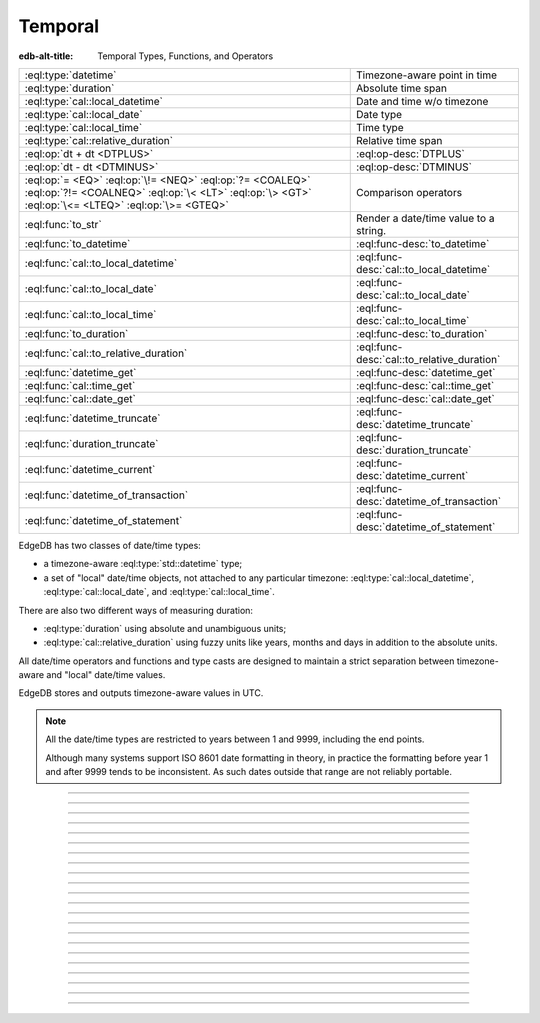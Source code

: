 .. _ref_std_datetime:


========
Temporal
========

:edb-alt-title: Temporal Types, Functions, and Operators

.. list-table::
    :class: funcoptable

    * - :eql:type:`datetime`
      - Timezone-aware point in time

    * - :eql:type:`duration`
      - Absolute time span

    * - :eql:type:`cal::local_datetime`
      - Date and time w/o timezone

    * - :eql:type:`cal::local_date`
      - Date type

    * - :eql:type:`cal::local_time`
      - Time type

    * - :eql:type:`cal::relative_duration`
      - Relative time span

    * - :eql:op:`dt + dt <DTPLUS>`
      - :eql:op-desc:`DTPLUS`

    * - :eql:op:`dt - dt <DTMINUS>`
      - :eql:op-desc:`DTMINUS`

    * - :eql:op:`= <EQ>` :eql:op:`\!= <NEQ>` :eql:op:`?= <COALEQ>`
        :eql:op:`?!= <COALNEQ>` :eql:op:`\< <LT>` :eql:op:`\> <GT>`
        :eql:op:`\<= <LTEQ>` :eql:op:`\>= <GTEQ>`
      - Comparison operators

    * - :eql:func:`to_str`
      - Render a date/time value to a string.

    * - :eql:func:`to_datetime`
      - :eql:func-desc:`to_datetime`

    * - :eql:func:`cal::to_local_datetime`
      - :eql:func-desc:`cal::to_local_datetime`

    * - :eql:func:`cal::to_local_date`
      - :eql:func-desc:`cal::to_local_date`

    * - :eql:func:`cal::to_local_time`
      - :eql:func-desc:`cal::to_local_time`

    * - :eql:func:`to_duration`
      - :eql:func-desc:`to_duration`

    * - :eql:func:`cal::to_relative_duration`
      - :eql:func-desc:`cal::to_relative_duration`

    * - :eql:func:`datetime_get`
      - :eql:func-desc:`datetime_get`

    * - :eql:func:`cal::time_get`
      - :eql:func-desc:`cal::time_get`

    * - :eql:func:`cal::date_get`
      - :eql:func-desc:`cal::date_get`

    * - :eql:func:`datetime_truncate`
      - :eql:func-desc:`datetime_truncate`

    * - :eql:func:`duration_truncate`
      - :eql:func-desc:`duration_truncate`

    * - :eql:func:`datetime_current`
      - :eql:func-desc:`datetime_current`

    * - :eql:func:`datetime_of_transaction`
      - :eql:func-desc:`datetime_of_transaction`

    * - :eql:func:`datetime_of_statement`
      - :eql:func-desc:`datetime_of_statement`

.. _ref_std_datetime_intro:

EdgeDB has two classes of date/time types:

* a timezone-aware :eql:type:`std::datetime` type;

* a set of "local" date/time objects, not attached to any particular
  timezone: :eql:type:`cal::local_datetime`, :eql:type:`cal::local_date`,
  and :eql:type:`cal::local_time`.

There are also two different ways of measuring duration:

* :eql:type:`duration` using absolute and unambiguous units;

* :eql:type:`cal::relative_duration` using fuzzy units like years,
  months and days in addition to the absolute units.

All date/time operators and functions and type casts are designed to
maintain a strict separation between timezone-aware and "local"
date/time values.

EdgeDB stores and outputs timezone-aware values in UTC.

.. note::

    All the date/time types are restricted to years between 1 and
    9999, including the end points.

    Although many systems support ISO 8601 date formatting in theory,
    in practice the formatting before year 1 and after 9999 tends to
    be inconsistent. As such dates outside that range are not reliably
    portable.


----------


.. eql:type:: std::datetime


    A timezone-aware type representing a moment in time.

    All dates must correspond to dates that exist in the proleptic Gregorian
    calendar.

    :eql:op:`Casting <CAST>` is a simple way to obtain a
    :eql:type:`datetime` value in an expression:

    .. code-block:: edgeql

        SELECT <datetime>'2018-05-07T15:01:22.306916+00';
        SELECT <datetime>'2018-05-07T15:01:22+00';

    Note that when casting from strings, the string should be in ISO
    8601 format with timezone included:

    .. code-block:: edgeql-repl

        db> SELECT <datetime>'January 01 2019 UTC';
        InvalidValueError: invalid input syntax for type
        std::datetime: 'January 01 2019 UTC'
        Hint: Please use ISO8601 format. Alternatively "to_datetime"
        function provides custom formatting options.

        db> SELECT <datetime>'2019-01-01T15:01:22';
        InvalidValueError: invalid input syntax for type
        std::datetime: '2019-01-01T15:01:22'
        Hint: Please use ISO8601 format. Alternatively "to_datetime"
        function provides custom formatting options.

    All ``datetime`` values are restricted to the range from year 1 to 9999.

    See functions :eql:func:`datetime_get`, :eql:func:`to_datetime`,
    and :eql:func:`to_str` for more ways of working with
    :eql:type:`datetime`.




----------


.. eql:type:: cal::local_datetime

    A type representing date and time without time zone.

    :eql:op:`Casting <CAST>` is a simple way to obtain a
    :eql:type:`cal::local_datetime` value in an expression:

    .. code-block:: edgeql

        SELECT <cal::local_datetime>'2018-05-07T15:01:22.306916';
        SELECT <cal::local_datetime>'2018-05-07T15:01:22';

    Note that when casting from strings, the string should be in ISO
    8601 format without timezone:

    .. code-block:: edgeql-repl

        db> SELECT <cal::local_datetime>'2019-01-01T15:01:22+00';
        InvalidValueError: invalid input syntax for type
        cal::local_datetime: '2019-01-01T15:01:22+00'
        Hint: Please use ISO8601 format. Alternatively
        "cal::to_local_datetime" function provides custom formatting
        options.

        db> SELECT <cal::local_datetime>'January 01 2019';
        InvalidValueError: invalid input syntax for type
        cal::local_datetime: 'January 01 2019'
        Hint: Please use ISO8601 format. Alternatively
        "cal::to_local_datetime" function provides custom formatting
        options.

    All ``datetime`` values are restricted to the range from year 1 to 9999.

    See functions :eql:func:`datetime_get`, :eql:func:`cal::to_local_datetime`,
    and :eql:func:`to_str` for more ways of working with
    :eql:type:`cal::local_datetime`.


----------


.. eql:type:: cal::local_date

    A type representing a date without a time zone.

    :eql:op:`Casting <CAST>` is a simple way to obtain a
    :eql:type:`cal::local_date` value in an expression:

    .. code-block:: edgeql

        SELECT <cal::local_date>'2018-05-07';

    Note that when casting from strings, the string should be in ISO
    8601 date format.

    See functions :eql:func:`cal::date_get`, :eql:func:`cal::to_local_date`,
    and :eql:func:`to_str` for more ways of working with
    :eql:type:`cal::local_date`.


----------


.. eql:type:: cal::local_time

    A type representing time without a time zone.

    :eql:op:`Casting <CAST>` is a simple way to obtain a
    :eql:type:`cal::local_time` value in an expression:

    .. code-block:: edgeql

        SELECT <cal::local_time>'15:01:22.306916';
        SELECT <cal::local_time>'15:01:22';

    Note that when casting from strings, the string should be in ISO
    8601 time format.

    See functions :eql:func:`cal::time_get`, :eql:func:`cal::to_local_time`,
    and :eql:func:`to_str` for more ways of working with
    :eql:type:`cal::local_time`.


----------



.. _ref_datetime_duration:

.. eql:type:: std::duration

    A type representing a span of time.

    Valid units when converting from a string (and combinations of them):
    - ``'microseconds'``
    - ``'milliseconds'``
    - ``'seconds'``
    - ``'minutes'``
    - ``'hours'``

    .. code-block:: edgeql

        SELECT <duration>'45.6 seconds';
        SELECT <duration>'15 milliseconds';
        SELECT <duration>'48 hours 45 minutes';
        SELECT <duration>'-7 minutes';

    All date/time types support the ``+`` and ``-`` arithmetic operations
    with durations:

    .. code-block:: edgeql-repl

        db> select <datetime>'2019-01-01T00:00:00Z' - <duration>'24 hours';
        {<datetime>'2018-12-31T00:00:00+00:00'}
        db> select <cal::local_time>'22:00' + <duration>'1 hour';
        {<cal::local_time>'23:00:00'}

    Duration is a fixed number of seconds and microseconds and isn't
    adjusted by timezone, length of month or anything else in datetime
    calculations.

    See functions :eql:func:`to_duration`, and :eql:func:`to_str` and
    date/time :eql:op:`operators <DTMINUS>` for more ways of working with
    :eql:type:`duration`.


----------


.. eql:type:: cal::relative_duration

    A type representing a span of time.

    Unlike :eql:type:`std::duration` a ``relative_duration`` is not a precise
    measurment because it uses 3 different units under the hood: months, days
    and seconds. However not all months have the same number of days and not
    all days have the same number of seconds. For example 2019 was a leap year
    and had 366 days. Notice how the number of hours in each year below is
    different.

    .. code-block:: edgeql-repl

        db> WITH
        ...     first_day_of_2020 := <datetime>'2020-01-01T00:00:00Z',
        ...     one_year := <cal::relative_duration>'1 year',
        ...     first_day_of_next_year := first_day_of_2020 + one_year
        ... SELECT first_day_of_next_year - first_day_of_2020;
        {<duration>'8784:00:00'}
        db> WITH
        ...     first_day_of_2019 := <datetime>'2019-01-01T00:00:00Z',
        ...     one_year := <cal::relative_duration>'1 year',
        ...     first_day_of_next_year := first_day_of_2019 + one_year
        ... SELECT first_day_of_next_year - first_day_of_2019;
        {<duration>'8760:00:00'}

    Valid units when converting from a string (and combinations of them):
    - ``'microseconds'``
    - ``'milliseconds'``
    - ``'seconds'``
    - ``'minutes'``
    - ``'hours'``
    - ``'days'``
    - ``'weeks'``
    - ``'months'``
    - ``'years'``
    - ``'decades'``
    - ``'centuries'``
    - ``'millennia'``

    .. code-block:: edgeql

        SELECT <cal::relative_duration>'45.6 seconds';
        SELECT <cal::relative_duration>'15 milliseconds';
        SELECT <cal::relative_duration>'3 weeks 45 minutes';
        SELECT <cal::relative_duration>'-7 millennia';

    All date/time types support the ``+`` and ``-`` arithmetic operations
    with relative_durations:

    .. code-block:: edgeql-repl

        db> select <datetime>'2019-01-01T00:00:00Z' -
        ...        <cal::relative_duration>'3 years';
        {<datetime>'2016-01-01T00:00:00+00:00'}
        db> select <cal::local_time>'22:00' +
        ...        <cal::relative_duration>'1 hour';
        {<cal::local_time>'23:00:00'}

    If an arithmetic operation results in a day that doesn't exist in the given
    month, the last day of the month is used instead.

    .. code-block:: edgeql-repl

      db> select <cal::local_datetime>"2021-01-31T15:00:00" +
      ...        <cal::relative_duration>"1 month";
      {<cal::local_datetime>'2021-02-28T15:00:00'}


    During arithmetic operations involving a ``relative_duration`` consisting
    of multiple components (units), higher-order components are applied first,
    followed by lower-order elements.

    .. code-block:: edgeql-repl

      db> select <cal::local_datetime>"2021-04-30T15:00:00" +
      ...        <cal::relative_duration>"1 month 1 day";
      {<cal::local_datetime>'2021-05-31T15:00:00'}

    Compare this to adding up the same duration components separately
    with higher-order units first and then lower-order, which produces
    the same result as above:

    .. code-block:: edgeql-repl

      db> select <cal::local_datetime>"2021-04-30T15:00:00" +
      ...        <cal::relative_duration>"1 month" +
      ...        <cal::relative_duration>"1 day";
      {<cal::local_datetime>'2021-05-31T15:00:00'}

    When the order is reversed the result may actually be different
    for some corner cases:

    .. code-block:: edgeql-repl

      db> select <cal::local_datetime>"2021-04-30T15:00:00" +
      ...        <cal::relative_duration>"1 day" +
      ...        <cal::relative_duration>"1 month";
      {<cal::local_datetime>'2021-06-01T15:00:00'}

    **Gotchas**

    Due to the implementation of ``relative_duration`` logic, arithmetic
    operations may behave counterintuitively.

    Non-associative

    .. code-block:: edgeql-repl

      db> select <cal::local_datetime>'2021-01-31T00:00:00' +
      ...        <cal::relative_duration>'1 month' +
      ...        <cal::relative_duration>'1 month';
      {<cal::local_datetime>'2021-03-28T00:00:00'}
      db> select <cal::local_datetime>'2021-01-31T00:00:00' +
      ...       (<cal::relative_duration>'1 month' +
      ...        <cal::relative_duration>'1 month');
      {<cal::local_datetime>'2021-03-31T00:00:00'}
      db> select <cal::local_date>'2021-01-31' +
      ...        <cal::relative_duration>'12 hours' +
      ...        <cal::relative_duration>'12 hours';
      {<cal::local_date>'2021-01-31'}
      db> select <cal::local_date>'2021-01-31' +
      ...       (<cal::relative_duration>'12 hours' +
      ...        <cal::relative_duration>'12 hours');
      {<cal::local_date>'2021-02-01'}

    Lossy

    .. code-block:: edgeql-repl

      db> with m := <cal::relative_duration>'1 month'
      ... select <cal::local_date>'2021-01-31' + m
      ...        =
      ...        <cal::local_date>'2021-01-30' + m;
      {true}

    Asymmetric

    .. code-block:: edgeql-repl

      db> with m := <cal::relative_duration>'1 month'
      ... select <cal::local_date>'2021-01-31' + m - m;
      {<cal::local_date>'2021-01-28'}

    Non-monotonic

    .. code-block:: edgeql-repl

      db> with m := <cal::relative_duration>'1 month'
      ... select <cal::local_datetime>'2021-01-31T01:00:00' + m
      ...        <
      ...        <cal::local_datetime>'2021-01-30T23:00:00' + m;
      {true}
      db> with m := <cal::relative_duration>'2 month'
      ... select <cal::local_datetime>'2021-01-31T01:00:00' + m
      ...        <
      ...        <cal::local_datetime>'2021-01-30T23:00:00' + m;
      {false}

    See functions :eql:func:`cal::to_relative_duration`, and :eql:func:`to_str`
    and date/time :eql:op:`operators <DTMINUS>` for more ways of working with
    :eql:type:`cal::relative_duration`.


----------


.. eql:operator:: DTPLUS: datetime + duration -> datetime
                          cal::local_datetime + duration -> cal::local_datetime
                          cal::local_date + duration -> cal::local_date
                          cal::local_time + duration -> cal::local_time
                          duration + duration -> duration
                          datetime + cal::relative_duration \
                              -> cal::relative_duration
                          cal::local_dateiime + cal::relative_duration \
                              -> cal::relative_duration
                          cal::local_date + cal::relative_duration \
                              -> cal::relative_duration
                          cal::local_time + cal::relative_duration \
                              -> cal::relative_duration
                          duration + cal::relative_duration \
                              -> cal::relative_duration
                          cal::relative_duration + cal::relative_duration \
                              -> cal::relative_duration

    Time interval addition.

    This operator is commutative.

    .. code-block:: edgeql-repl

        db> SELECT <cal::local_time>'22:00' + <duration>'1 hour';
        {<cal::local_time>'23:00:00'}
        db> SELECT <duration>'1 hour' + <cal::local_time>'22:00';
        {<cal::local_time>'23:00:00'}
        db> SELECT <duration>'1 hour' + <duration>'2 hours';
        {10800s}


----------


.. eql:operator:: DTMINUS: duration - duration -> duration
                           datetime - datetime -> duration
                           cal::local_datetime - cal::local_datetime \
                                -> duration
                           local_time - local_time -> duration
                           local_date - local_date -> duration
                           datetime - duration -> datetime
                           cal::local_datetime - duration \
                                -> cal::local_datetime
                           local_time - duration -> local_time
                           local_date - duration -> local_date
                           duration - cal::relative_duration \
                                -> cal::relative_duration
                           cal::relative_duration - duration\
                                -> cal::relative_duration
                           cal::relative_duration - cal::relative_duration \
                                -> cal::relative_duration
                           datetime - cal::relative_duration -> datetime
                           cal::local_datetime - cal::relative_duration \
                                -> cal::local_datetime
                           local_time - cal::relative_duration -> local_time
                           local_date - cal::relative_duration -> local_date

    Time interval and date/time subtraction.

    .. code-block:: edgeql-repl

        db> SELECT <datetime>'2019-01-01T01:02:03+00' -
        ...   <duration>'24 hours';
        {<datetime>'2018-12-31T01:02:03Z'}
        db> SELECT <datetime>'2019-01-01T01:02:03+00' -
        ...   <datetime>'2019-02-01T01:02:03+00';
        {-2678400s}
        db> SELECT <duration>'1 hour' -
        ...   <duration>'2 hours';
        {-3600s}

    It is an error to subtract a date/time object from a time interval:

    .. code-block:: edgeql-repl

        db> SELECT <duration>'1 day' -
        ...   <datetime>'2019-01-01T01:02:03+00';
        QueryError: operator '-' cannot be applied to operands ...

    It is also an error to subtract timezone-aware :eql:type:`std::datetime`
    to or from :eql:type:`cal::local_datetime`:

    .. code-block:: edgeql-repl

        db> SELECT <datetime>'2019-01-01T01:02:03+00' -
        ...   <cal::local_datetime>'2019-02-01T01:02:03';
        QueryError: operator '-' cannot be applied to operands ...


----------

.. eql:function:: std::datetime_current() -> datetime

    Return the current server date and time.

    .. code-block:: edgeql-repl

        db> SELECT datetime_current();
        {<datetime>'2018-05-14T20:07:11.755827Z'}


----------


.. eql:function:: std::datetime_of_transaction() -> datetime

    Return the date and time of the start of the current transaction.


----------


.. eql:function:: std::datetime_of_statement() -> datetime

    Return the date and time of the start of the current statement.


----------


.. eql:function:: std::datetime_get(dt: datetime, el: str) -> float64
                  std::datetime_get(dt: cal::local_datetime, \
                                    el: str) -> float64

    Extract a specific element of input datetime by name.

    The :eql:type:`datetime` scalar has the following elements
    available for extraction:

    - ``'epochseconds'`` - the number of seconds since 1970-01-01 00:00:00
      UTC (Unix epoch) for :eql:type:`datetime` or local time for
      :eql:type:`cal::local_datetime`. It can be negative.
    - ``'century'`` - the century according to the Gregorian calendar
    - ``'day'`` - the day of the month (1-31)
    - ``'decade'`` - the decade (year divided by 10 and rounded down)
    - ``'dow'`` - the day of the week from Sunday (0) to Saturday (6)
    - ``'doy'`` - the day of the year (1-366)
    - ``'hour'`` - the hour (0-23)
    - ``'isodow'`` - the ISO day of the week from Monday (1) to Sunday (7)
    - ``'isoyear'`` - the ISO 8601 week-numbering year that the date falls in.
      See the ``'week'`` element for more details.
    - ``'microseconds'`` - the seconds including fractional value expressed
      as microseconds
    - ``'millennium'`` - the millennium. The third millennium started
      on Jan 1, 2001.
    - ``'milliseconds'`` - the seconds including fractional value expressed
      as milliseconds
    - ``'minutes'`` - the minutes (0-59)
    - ``'month'`` - the month of the year (1-12)
    - ``'quarter'`` - the quarter of the year (1-4)
    - ``'seconds'`` - the seconds, including fractional value from 0 up to and
      not including 60
    - ``'week'`` - the number of the ISO 8601 week-numbering week of
      the year. ISO weeks are defined to start on Mondays and the
      first week of a year must contain Jan 4 of that year.
    - ``'year'`` - the year

    .. code-block:: edgeql-repl

        db> SELECT datetime_get(
        ...     <datetime>'2018-05-07T15:01:22.306916+00',
        ...     'epochseconds');
        {1525705282.306916}

        db> SELECT datetime_get(
        ...     <datetime>'2018-05-07T15:01:22.306916+00',
        ...     'year');
        {2018}

        db> SELECT datetime_get(
        ...     <datetime>'2018-05-07T15:01:22.306916+00',
        ...     'quarter');
        {2}

        db> SELECT datetime_get(
        ...     <datetime>'2018-05-07T15:01:22.306916+00',
        ...     'doy');
        {127}

        db> SELECT datetime_get(
        ...     <datetime>'2018-05-07T15:01:22.306916+00',
        ...     'hour');
        {15}


----------


.. eql:function:: cal::time_get(dt: cal::local_time, el: str) -> float64

    Extract a specific element of input time by name.

    The :eql:type:`cal::local_time` scalar has the following elements
    available for extraction:

    - ``'midnightseconds'``
    - ``'hour'``
    - ``'microseconds'``
    - ``'milliseconds'``
    - ``'minutes'``
    - ``'seconds'``

    For full description of what these elements extract see
    :eql:func:`datetime_get`.

    .. code-block:: edgeql-repl

        db> SELECT cal::time_get(
        ...     <cal::local_time>'15:01:22.306916', 'minutes');
        {1}

        db> SELECT cal::time_get(
        ...     <cal::local_time>'15:01:22.306916', 'milliseconds');
        {22306.916}


----------


.. eql:function:: cal::date_get(dt: local_date, el: str) -> float64

    Extract a specific element of input date by name.

    The :eql:type:`cal::local_date` scalar has the following elements
    available for extraction:

    - ``'century'`` - the century according to the Gregorian calendar
    - ``'day'`` - the day of the month (1-31)
    - ``'decade'`` - the decade (year divided by 10 and rounded down)
    - ``'dow'`` - the day of the week from Sunday (0) to Saturday (6)
    - ``'doy'`` - the day of the year (1-366)
    - ``'isodow'`` - the ISO day of the week from Monday (1) to Sunday (7)
    - ``'isoyear'`` - the ISO 8601 week-numbering year that the date falls in.
      See the ``'week'`` element for more details.
    - ``'millennium'`` - the millennium. The third millennium started
      on Jan 1, 2001.
    - ``'month'`` - the month of the year (1-12)
    - ``'quarter'`` - the quarter of the year (1-4)
      not including 60
    - ``'week'`` - the number of the ISO 8601 week-numbering week of
      the year. ISO weeks are defined to start on Mondays and the
      first week of a year must contain Jan 4 of that year.
    - ``'year'`` - the year

    .. code-block:: edgeql-repl

        db> SELECT cal::date_get(
        ...     <cal::local_date>'2018-05-07', 'century');
        {21}

        db> SELECT cal::date_get(
        ...     <cal::local_date>'2018-05-07', 'year');
        {2018}

        db> SELECT cal::date_get(
        ...     <cal::local_date>'2018-05-07', 'month');
        {5}

        db> SELECT cal::date_get(
        ...     <cal::local_date>'2018-05-07', 'doy');
        {127}


----------


.. eql:function:: std::datetime_truncate(dt: datetime, unit: str) -> datetime

    Truncate the input datetime to a particular precision.

    The valid *unit* values in order or decreasing precision are:

    - ``'microseconds'``
    - ``'milliseconds'``
    - ``'seconds'``
    - ``'minutes'``
    - ``'hours'``
    - ``'days'``
    - ``'weeks'``
    - ``'months'``
    - ``'quarters'``
    - ``'years'``
    - ``'decades'``
    - ``'centuries'``

    .. code-block:: edgeql-repl

        db> SELECT datetime_truncate(
        ...     <datetime>'2018-05-07T15:01:22.306916+00', 'years');
        {<datetime>'2018-01-01T00:00:00Z'}

        db> SELECT datetime_truncate(
        ...     <datetime>'2018-05-07T15:01:22.306916+00', 'quarters');
        {<datetime>'2018-04-01T00:00:00Z'}

        db> SELECT datetime_truncate(
        ...     <datetime>'2018-05-07T15:01:22.306916+00', 'days');
        {<datetime>'2018-05-07T00:00:00Z'}

        db> SELECT datetime_truncate(
        ...     <datetime>'2018-05-07T15:01:22.306916+00', 'hours');
        {<datetime>'2018-05-07T15:00:00Z'}


----------


.. eql:function:: std::duration_truncate(dt: duration, unit: str) -> duration

    Truncate the input duration to a particular precision.

    The valid *unit* values are:
    - ``'microseconds'``
    - ``'milliseconds'``
    - ``'seconds'``
    - ``'minutes'``
    - ``'hours'``

    .. code-block:: edgeql-repl

        db> SELECT duration_truncate(
        ...     <duration>'15:01:22', 'hours');
        {54000s}

        db> SELECT duration_truncate(
        ...     <duration>'15:01:22.306916', 'minutes');
        {54060s}


----------


.. eql:function:: std::to_datetime(s: str, fmt: OPTIONAL str={}) -> datetime
                  std::to_datetime(local: cal::local_datetime, zone: str) \
                    -> datetime
                  std::to_datetime(year: int64, month: int64, day: int64, \
                    hour: int64, min: int64, sec: float64, timezone: str) \
                    -> datetime
                  std::to_datetime(epochseconds: decimal) -> datetime
                  std::to_datetime(epochseconds: float64) -> datetime
                  std::to_datetime(epochseconds: int64) -> datetime

    :index: parse datetime

    Create a :eql:type:`datetime` value.

    The :eql:type:`datetime` value can be parsed from the input
    :eql:type:`str` *s*. By default, the input is expected to conform
    to ISO 8601 format. However, the optional argument *fmt* can
    be used to override the :ref:`input format
    <ref_std_converters_datetime_fmt>` to other forms.

    .. code-block:: edgeql-repl

        db> SELECT to_datetime('2018-05-07T15:01:22.306916+00');
        {<datetime>'2018-05-07T15:01:22.306916Z'}
        db> SELECT to_datetime('2018-05-07T15:01:22+00');
        {<datetime>'2018-05-07T15:01:22Z'}
        db> SELECT to_datetime('May 7th, 2018 15:01:22 +00',
        ...                    'Mon DDth, YYYY HH24:MI:SS TZH');
        {<datetime>'2018-05-07T15:01:22Z'}

    Alternatively, the :eql:type:`datetime` value can be constructed
    from a :eql:type:`cal::local_datetime` value:

    .. code-block:: edgeql-repl

        db> SELECT to_datetime(
        ...   <cal::local_datetime>'2019-01-01T01:02:03', 'HKT');
        {<datetime>'2018-12-31T17:02:03Z'}

    Another way to construct a the :eql:type:`datetime` value
    is to specify it in terms of its component parts: *year*, *month*,
    *day*, *hour*, *min*, *sec*, and *timezone*

    .. code-block:: edgeql-repl

        db> SELECT to_datetime(
        ...     2018, 5, 7, 15, 1, 22.306916, 'UTC');
        {<datetime>'2018-05-07T15:01:22.306916000Z'}

    Finally, it is also possible to convert a Unix timestamp to a
    :eql:type:`datetime`

    .. code-block:: edgeql-repl

        db> SELECT to_datetime(1590595184.584);
        {<datetime>'2020-05-27T15:59:44.584000000Z'}

------------


.. eql:function:: cal::to_local_datetime(s: str, fmt: OPTIONAL str={}) \
                    -> local_datetime
                  cal::to_local_datetime(dt: datetime, zone: str) \
                    -> local_datetime
                  cal::to_local_datetime(year: int64, month: int64, \
                    day: int64, hour: int64, min: int64, sec: float64) \
                    -> local_datetime

    :index: parse local_datetime

    Create a :eql:type:`cal::local_datetime` value.

    Similar to :eql:func:`to_datetime`, the :eql:type:`cal::local_datetime`
    value can be parsed from the input :eql:type:`str` *s* with an
    optional *fmt* argument or it can be given in terms of its
    component parts: *year*, *month*, *day*, *hour*, *min*, *sec*.

    For more details on formatting see :ref:`here
    <ref_std_converters_datetime_fmt>`.

    .. code-block:: edgeql-repl

        db> SELECT cal::to_local_datetime('2018-05-07T15:01:22.306916');
        {<cal::local_datetime>'2018-05-07T15:01:22.306916'}
        db> SELECT cal::to_local_datetime('May 7th, 2018 15:01:22',
        ...                          'Mon DDth, YYYY HH24:MI:SS');
        {<cal::local_datetime>'2018-05-07T15:01:22'}
        db> SELECT cal::to_local_datetime(
        ...     2018, 5, 7, 15, 1, 22.306916);
        {<cal::local_datetime>'2018-05-07T15:01:22.306916'}

    A timezone-aware :eql:type:`datetime` type can be converted
    to local datetime in the specified timezone:

    .. code-block:: edgeql-repl

        db> SELECT cal::to_local_datetime(
        ...   <datetime>'2018-12-31T22:00:00+08',
        ...   'US/Central');
        {<cal::local_datetime>'2018-12-31T08:00:00'}


------------


.. eql:function:: cal::to_local_date(s: str, fmt: OPTIONAL str={}) \
                    -> local_date
                  cal::to_local_date(dt: datetime, zone: str) -> local_date
                  cal::to_local_date(year: int64, month: int64, \
                    day: int64) -> local_date

    :index: parse local_date

    Create a :eql:type:`cal::local_date` value.

    Similar to :eql:func:`to_datetime`, the :eql:type:`cal::local_date`
    value can be parsed from the input :eql:type:`str` *s* with an
    optional *fmt* argument or it can be given in terms of its
    component parts: *year*, *month*, *day*.

    For more details on formatting see :ref:`here
    <ref_std_converters_datetime_fmt>`.

    .. code-block:: edgeql-repl

        db> SELECT cal::to_local_date('2018-05-07');
        {<cal::local_date>'2018-05-07'}
        db> SELECT cal::to_local_date('May 7th, 2018', 'Mon DDth, YYYY');
        {<cal::local_date>'2018-05-07'}
        db> SELECT cal::to_local_date(2018, 5, 7);
        {<cal::local_date>'2018-05-07'}

    A timezone-aware :eql:type:`datetime` type can be converted
    to local date in the specified timezone:

    .. code-block:: edgeql-repl

        db> SELECT cal::to_local_date(
        ...   <datetime>'2018-12-31T22:00:00+08',
        ...   'US/Central');
        {<cal::local_date>'2019-01-01'}


------------


.. eql:function:: cal::to_local_time(s: str, fmt: OPTIONAL str={}) \
                    -> local_time
                  cal::to_local_time(dt: datetime, zone: str) \
                    -> local_time
                  cal::to_local_time(hour: int64, min: int64, sec: float64) \
                    -> local_time

    :index: parse local_time

    Create a :eql:type:`cal::local_time` value.

    Similar to :eql:func:`to_datetime`, the :eql:type:`cal::local_time`
    value can be parsed from the input :eql:type:`str` *s* with an
    optional *fmt* argument or it can be given in terms of its
    component parts: *hour*, *min*, *sec*.

    For more details on formatting see :ref:`here
    <ref_std_converters_datetime_fmt>`.

    .. code-block:: edgeql-repl

        db> SELECT cal::to_local_time('15:01:22.306916');
        {<cal::local_time>'15:01:22.306916'}
        db> SELECT cal::to_local_time('03:01:22pm', 'HH:MI:SSam');
        {<cal::local_time>'15:01:22'}
        db> SELECT cal::to_local_time(15, 1, 22.306916);
        {<cal::local_time>'15:01:22.306916'}

    A timezone-aware :eql:type:`datetime` type can be converted
    to local date in the specified timezone:

    .. code-block:: edgeql-repl

        db> SELECT cal::to_local_time(
        ...   <datetime>'2018-12-31T22:00:00+08',
        ...   'US/Pacific');
        {<cal::local_time>'06:00:00'}


------------


.. eql:function:: std::to_duration( \
                    NAMED ONLY hours: int64=0, \
                    NAMED ONLY minutes: int64=0, \
                    NAMED ONLY seconds: float64=0, \
                    NAMED ONLY microseconds: int64=0 \
                  ) -> duration

    :index: duration

    Create a :eql:type:`duration` value.

    This function uses ``NAMED ONLY`` arguments to create a
    :eql:type:`duration` value. The available duration fields are:
    *hours*, *minutes*, *seconds*, *microseconds*.

    .. code-block:: edgeql-repl

        db> SELECT to_duration(hours := 1,
        ...                    minutes := 20,
        ...                    seconds := 45);
        {4845s}
        db> SELECT to_duration(seconds := 4845);
        {4845s}


.. eql:function:: std::duration_to_seconds(cur: duration) -> decimal

    Return duration as total number of seconds in interval.

    .. code-block:: edgeql-repl

        db> SELECT duration_to_seconds(<duration>'1 hour');
        {3600.000000n}
        db> SELECT duration_to_seconds(<duration>'10 second 123 ms');
        {10.123000n}


------------


.. eql:function:: cal::to_relative_duration( \
                    NAMED ONLY years: int64=0, \
                    NAMED ONLY months: int64=0, \
                    NAMED ONLY days: int64=0, \
                    NAMED ONLY hours: int64=0, \
                    NAMED ONLY minutes: int64=0, \
                    NAMED ONLY seconds: float64=0, \
                    NAMED ONLY microseconds: int64=0 \
                  ) -> cal::relative_duration

    :index: parse relative_duration

    Create a :eql:type:`cal::relative_duration` value.

    This function uses ``NAMED ONLY`` arguments to create a
    :eql:type:`cal::relative_duration` value. The available duration fields
    are: *years*, *months*, *days*, *hours*, *minutes*, *seconds*,
    *microseconds*.

    .. code-block:: edgeql-repl

        db> SELECT cal::to_relative_duration(years := 5, minutes := 1);
        {P5YT1S}
        db> SELECT cal::to_relative_duration(months := 3, days := 27);
        {P3M27D}
